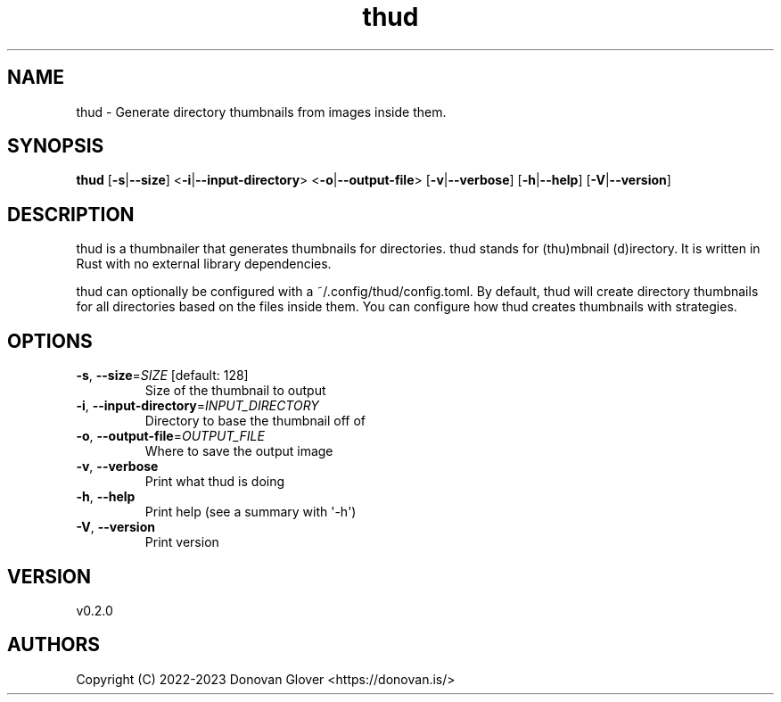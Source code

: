 .ie \n(.g .ds Aq \(aq
.el .ds Aq '
.TH thud 1  "thud 0.2.0" 
.SH NAME
thud \- Generate directory thumbnails from images inside them.
.SH SYNOPSIS
\fBthud\fR [\fB\-s\fR|\fB\-\-size\fR] <\fB\-i\fR|\fB\-\-input\-directory\fR> <\fB\-o\fR|\fB\-\-output\-file\fR> [\fB\-v\fR|\fB\-\-verbose\fR] [\fB\-h\fR|\fB\-\-help\fR] [\fB\-V\fR|\fB\-\-version\fR] 
.SH DESCRIPTION
.PP
thud is a thumbnailer that generates thumbnails for directories.
thud stands for (thu)mbnail (d)irectory. It is written in Rust
with no external library dependencies.
.PP
thud can optionally be configured with a ~/.config/thud/config.toml.
By default, thud will create directory thumbnails for all directories based
on the files inside them. You can configure how thud creates thumbnails
with strategies.
.SH OPTIONS
.TP
\fB\-s\fR, \fB\-\-size\fR=\fISIZE\fR [default: 128]
Size of the thumbnail to output
.TP
\fB\-i\fR, \fB\-\-input\-directory\fR=\fIINPUT_DIRECTORY\fR
Directory to base the thumbnail off of
.TP
\fB\-o\fR, \fB\-\-output\-file\fR=\fIOUTPUT_FILE\fR
Where to save the output image
.TP
\fB\-v\fR, \fB\-\-verbose\fR
Print what thud is doing
.TP
\fB\-h\fR, \fB\-\-help\fR
Print help (see a summary with \*(Aq\-h\*(Aq)
.TP
\fB\-V\fR, \fB\-\-version\fR
Print version
.SH VERSION
v0.2.0
.SH AUTHORS
Copyright (C) 2022\-2023 Donovan Glover <https://donovan.is/>
